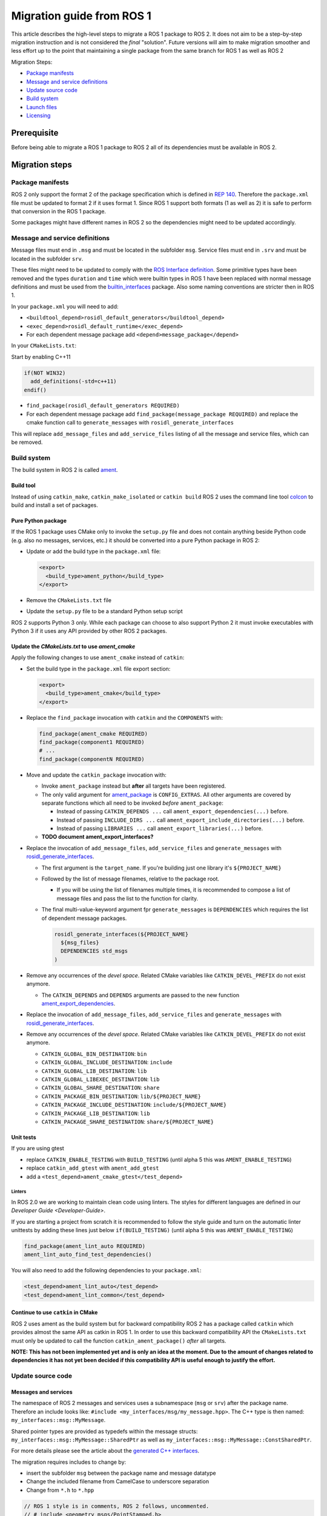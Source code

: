 
Migration guide from ROS 1
==========================

This article describes the high-level steps to migrate a ROS 1 package to ROS 2.
It does not aim to be a step-by-step migration instruction and is not considered the *final* "solution".
Future versions will aim to make migration smoother and less effort up to the point that maintaining a single package from the same branch for ROS 1 as well as ROS 2

Migration Steps:

* `Package manifests`_
* `Message and service definitions`_
* `Update source code`_
* `Build system`_
* `Launch files`_
* `Licensing`_

Prerequisite
------------

Before being able to migrate a ROS 1 package to ROS 2 all of its dependencies must be available in ROS 2.

Migration steps
---------------

Package manifests
^^^^^^^^^^^^^^^^^

ROS 2 only support the format 2 of the package specification which is defined in `REP 140 <http://www.ros.org/reps/rep-0140.html>`__.
Therefore the ``package.xml`` file must be updated to format 2 if it uses format 1.
Since ROS 1 support both formats (1 as well as 2) it is safe to perform that conversion in the ROS 1 package.

Some packages might have different names in ROS 2 so the dependencies might need to be updated accordingly.

Message and service definitions
^^^^^^^^^^^^^^^^^^^^^^^^^^^^^^^

Message files must end in ``.msg`` and must be located in the subfolder ``msg``.
Service files must end in ``.srv`` and must be located in the subfolder ``srv``.

These files might need to be updated to comply with the `ROS Interface definition <http://design.ros2.org/articles/interface_definition.html>`__.
Some primitive types have been removed and the types ``duration`` and ``time`` which were builtin types in ROS 1 have been replaced with normal message definitions and must be used from the `builtin_interfaces <https://github.com/ros2/rcl_interfaces/tree/master/builtin_interfaces>`__ package.
Also some naming conventions are stricter then in ROS 1.

In your ``package.xml`` you will need to add:


* ``<buildtool_depend>rosidl_default_generators</buildtool_depend>``
* ``<exec_depend>rosidl_default_runtime</exec_depend>``
* For each dependent message package add ``<depend>message_package</depend>``

In your ``CMakeLists.txt``\ :

Start by enabling C++11

.. code-block:: cmake

   if(NOT WIN32)
     add_definitions(-std=c++11)
   endif()


* ``find_package(rosidl_default_generators REQUIRED)``
* For each dependent message package add ``find_package(message_package REQUIRED)`` and replace the cmake function call to ``generate_messages`` with ``rosidl_generate_interfaces``

This will replace ``add_message_files`` and ``add_service_files`` listing of all the message and service files, which can be removed.

Build system
^^^^^^^^^^^^

The build system in ROS 2 is called `ament <http://design.ros2.org/articles/ament.html>`__.

Build tool
~~~~~~~~~~

Instead of using ``catkin_make``\ , ``catkin_make_isolated`` or ``catkin build`` ROS 2 uses the command line tool `colcon <http://design.ros2.org/articles/build_tool.html>`__ to build and install a set of packages.

Pure Python package
~~~~~~~~~~~~~~~~~~~

If the ROS 1 package uses CMake only to invoke the ``setup.py`` file and does not contain anything beside Python code (e.g. also no messages, services, etc.) it should be converted into a pure Python package in ROS 2:


* 
  Update or add the build type in the ``package.xml`` file:

  .. code-block:: xml

     <export>
       <build_type>ament_python</build_type>
     </export>

* 
  Remove the ``CMakeLists.txt`` file

* 
  Update the ``setup.py`` file to be a standard Python setup script

ROS 2 supports Python 3 only.
While each package can choose to also support Python 2 it must invoke executables with Python 3 if it uses any API provided by other ROS 2 packages.

Update the *CMakeLists.txt* to use *ament_cmake*
~~~~~~~~~~~~~~~~~~~~~~~~~~~~~~~~~~~~~~~~~~~~~~~~~~~~~~~~

Apply the following changes to use ``ament_cmake`` instead of ``catkin``\ :


* 
  Set the build type in the ``package.xml`` file export section:

  .. code-block:: xml

     <export>
       <build_type>ament_cmake</build_type>
     </export>

* 
  Replace the ``find_package`` invocation with ``catkin`` and the ``COMPONENTS`` with:

  .. code-block:: cmake

     find_package(ament_cmake REQUIRED)
     find_package(component1 REQUIRED)
     # ...
     find_package(componentN REQUIRED)

* 
  Move and update the ``catkin_package`` invocation with:


  * 
    Invoke ``ament_package`` instead but **after** all targets have been registered.

  * 
    The only valid argument for `ament_package <https://github.com/ament/ament_cmake/blob/master/ament_cmake_core/cmake/core/ament_package.cmake>`__ is ``CONFIG_EXTRAS``.
    All other arguments are covered by separate functions which all need to be invoked *before* ``ament_package``:

    * Instead of passing ``CATKIN_DEPENDS ...`` call ``ament_export_dependencies(...)`` before.
    * Instead of passing ``INCLUDE_DIRS ...`` call ``ament_export_include_directories(...)`` before.
    * Instead of passing ``LIBRARIES ...`` call ``ament_export_libraries(...)`` before.

  *
    **TODO document ament_export_interfaces?**

* 
  Replace the invocation of ``add_message_files``\ , ``add_service_files`` and ``generate_messages`` with `rosidl_generate_interfaces <https://github.com/ros2/rosidl/blob/master/rosidl_cmake/cmake/rosidl_generate_interfaces.cmake>`__.


  * 
    The first argument is the ``target_name``.
    If you're building just one library it's ``${PROJECT_NAME}``

  * 
    Followed by the list of message filenames, relative to the package root.


    * If you will be using the list of filenames multiple times, it is recommended to compose a list of message files and pass the list to the function for clarity.

  * 
    The final multi-value-keyword argument fpr ``generate_messages`` is ``DEPENDENCIES`` which requires the list of dependent message packages.

    .. code-block:: cmake

       rosidl_generate_interfaces(${PROJECT_NAME}
         ${msg_files}
         DEPENDENCIES std_msgs
       )

* 
  Remove any occurrences of the *devel space*.
  Related CMake variables like ``CATKIN_DEVEL_PREFIX`` do not exist anymore.


  * The ``CATKIN_DEPENDS`` and ``DEPENDS`` arguments are passed to the new function `ament_export_dependencies <https://github.com/ament/ament_cmake/blob/master/ament_cmake_export_dependencies/cmake/ament_export_dependencies.cmake>`__.

* 
  Replace the invocation of ``add_message_files``\ , ``add_service_files`` and ``generate_messages`` with `rosidl_generate_interfaces <https://github.com/ros2/rosidl/blob/master/rosidl_cmake/cmake/rosidl_generate_interfaces.cmake>`__.

* 
  Remove any occurrences of the *devel space*.
  Related CMake variables like ``CATKIN_DEVEL_PREFIX`` do not exist anymore.


  * ``CATKIN_GLOBAL_BIN_DESTINATION``\ : ``bin``
  * ``CATKIN_GLOBAL_INCLUDE_DESTINATION``\ : ``include``
  * ``CATKIN_GLOBAL_LIB_DESTINATION``\ : ``lib``
  * ``CATKIN_GLOBAL_LIBEXEC_DESTINATION``\ : ``lib``
  * ``CATKIN_GLOBAL_SHARE_DESTINATION``\ : ``share``
  * ``CATKIN_PACKAGE_BIN_DESTINATION``\ : ``lib/${PROJECT_NAME}``
  * ``CATKIN_PACKAGE_INCLUDE_DESTINATION``\ : ``include/${PROJECT_NAME}``
  * ``CATKIN_PACKAGE_LIB_DESTINATION``\ : ``lib``
  * ``CATKIN_PACKAGE_SHARE_DESTINATION``\ : ``share/${PROJECT_NAME}``

Unit tests
~~~~~~~~~~

If you are using gtest


* replace ``CATKIN_ENABLE_TESTING`` with ``BUILD_TESTING`` (until alpha 5 this was ``AMENT_ENABLE_TESTING``\ )
* replace ``catkin_add_gtest`` with ``ament_add_gtest``
* add a ``<test_depend>ament_cmake_gtest</test_depend>``

Linters
"""""""

In ROS 2.0 we are working to maintain clean code using linters.
The styles for different languages are defined in our `Developer Guide <Developer-Guide>`.

If you are starting a project from scratch it is recommended to follow the style guide and turn on the automatic linter unittests by adding these lines just below ``if(BUILD_TESTING)`` (until alpha 5 this was ``AMENT_ENABLE_TESTING``\ )

.. code-block:: cmake

   find_package(ament_lint_auto REQUIRED)
   ament_lint_auto_find_test_dependencies()

You will also need to add the following dependencies to your ``package.xml``\ :

.. code-block:: xml

   <test_depend>ament_lint_auto</test_depend>
   <test_depend>ament_lint_common</test_depend>

Continue to use ``catkin`` in CMake
~~~~~~~~~~~~~~~~~~~~~~~~~~~~~~~~~~~~~~~

ROS 2 uses ament as the build system but for backward compatibility ROS 2 has a package called ``catkin`` which provides almost the same API as catkin in ROS 1.
In order to use this backward compatibility API the ``CMakeLists.txt`` must only be updated to call the function ``catkin_ament_package()`` *after* all targets.

**NOTE: This has not been implemented yet and is only an idea at the moment.
Due to the amount of changes related to dependencies it has not yet been decided if this compatibility API is useful enough to justify the effort.**

Update source code
^^^^^^^^^^^^^^^^^^

Messages and services
~~~~~~~~~~~~~~~~~~~~~

The namespace of ROS 2 messages and services uses a subnamespace (\ ``msg`` or ``srv``\ ) after the package name.
Therefore an include looks like: ``#include <my_interfaces/msg/my_message.hpp>``.
The C++ type is then named: ``my_interfaces::msg::MyMessage``.

Shared pointer types are provided as typedefs within the message structs: ``my_interfaces::msg::MyMessage::SharedPtr`` as well as ``my_interfaces::msg::MyMessage::ConstSharedPtr``.

For more details please see the article about the `generated C++ interfaces <http://design.ros2.org/articles/generated_interfaces_cpp.html>`__.

The migration requires includes to change by:


* insert the subfolder ``msg`` between the package name and message datatype
* Change the included filename from CamelCase to underscore separation
* Change from ``*.h`` to ``*.hpp``

.. code-block:: cpp

   // ROS 1 style is in comments, ROS 2 follows, uncommented.
   // # include <geometry_msgs/PointStamped.h>
   #include <geometry_msgs/msg/point_stamped.hpp>

   // geometry_msgs::PointStamped point_stamped;
   geometry_msgs::msg::PointStamped point_stamped;

The migration requires code to insert the ``msg`` namespace into all instances.

Use of service objects
~~~~~~~~~~~~~~~~~~~~~~

Service callbacks in ROS 2 do not have boolean return values.
Instead of returning false on failures, throwing exceptions is recommended.

.. code-block:: cpp

   // ROS 1 style is in comments, ROS 2 follows, uncommented.
   // #include "nav_msgs/GetMap.h"
   #include "nav_msgs/srv/get_map.hpp"

   // bool service_callback(
   //   nav_msgs::GetMap::Request & request,
   //   nav_msgs::GetMap::Response & response)
   void service_callback(
     const std::shared_ptr<nav_msgs::srv::GetMap::Request> request,
     std::shared_ptr<nav_msgs::srv::GetMap::Response> response)
   {
     // ...
     // return true;  // or false for failure
   }

Usages of ros::Time
~~~~~~~~~~~~~~~~~~~

**TODO There is no direct replacement for ros::Time yet we expect to have one in the future.**

Under the hood we expect to leverage the cross platform ``std::chrono`` library.

Currently for usages of ``ros::Time``\ :


* replace all instances of ``ros::Time`` with ``builtin_interfaces::msg::Time``
* Convert all instances of ``nsec`` to ``nanosec``
* Convert all single argument double constructors to bare constructor + assignment

Field values do not get initialized to zero when constructed.
You must make sure to set all values instead of relying on them to be zero.

Alternatively you can switch to an internal proxy datatype temporarily while waiting for an rclcpp::Time

Usages of ros::Rate
~~~~~~~~~~~~~~~~~~~

There is an equivalent type ``rclcpp::Rate`` object which is basically a drop in replacement for ``ros::Rate``.

ROS client library
~~~~~~~~~~~~~~~~~~

 * `Python Client Library <Migration-Guide-Python.rst>`
 * **NOTE: Others to be written**

Boost
~~~~~

Much of the functionality previously provided by Boost has been integrated into C++11.
As such we would like to take advantage of the new core features and avoid the dependency on boost where possible.

Shared Pointers
"""""""""""""""

To switch shared pointers from boost to C++11 replace instances of:


* ``#include <boost/shared_ptr.hpp>`` with ``<memory>``
* ``boost::shared_ptr`` with ``std::shared_ptr``

There may also be variants such as ``weak_ptr`` which you want to convert as well.

Also it is recommended practice to use ``using`` instead of ``typedef``.
``using`` has the ability to work better in templated logic.
For details `see here <https://stackoverflow.com/questions/10747810/what-is-the-difference-between-typedef-and-using-in-c11>`__

Thread/Mutexes
""""""""""""""

Another common part of boost used in ROS codebases are mutexes in ``boost::thread``.


* Replace ``boost::mutex::scoped_lock`` with ``std::unique_lock<std::mutex>``
* Replace ``boost::mutex`` with ``std::mutex``
* Replace ``#include <boost/thread/mutex.hpp>`` with ``#include <mutex>``

Unordered Map
"""""""""""""

Replace:


* ``#include <boost/unordered_map.hpp>`` with ``#include <unordered_map>``
* ``boost::unordered_map`` with ``std::unordered_map``

function
""""""""

Replace:


* ``#include <boost/function.hpp>``  with ``#include <functional>``
* ``boost::function`` with ``std::function``

Launch files
------------

While launch files in ROS 1 are specified using `.xml <http://wiki.ros.org/roslaunch/XML>`__ files ROS 2 uses Python scripts to enable more flexibility (see `launch package <https://github.com/ros2/launch/tree/master/launch>`__\ ).

Example: Converting an existing ROS 1 package to use ROS 2
----------------------------------------------------------

Let's say that we have simple ROS 1 package called ``talker`` that uses ``roscpp``
in one node, called ``talker``.
This package is in a catkin workspace, located at ``~/ros1_talker``.

The ROS 1 code
^^^^^^^^^^^^^^

Here's the directory layout of our catkin workspace:

.. code-block:: bash

   $ cd ~/ros1_talker
   $ find .
   .
   ./src
   ./src/talker
   ./src/talker/package.xml
   ./src/talker/CMakeLists.txt
   ./src/talker/talker.cpp

Here is the content of those three files:

``src/talker/package.xml``\ :

.. code-block:: xml

   <package>
     <name>talker</name>
     <version>0.0.0</version>
     <description>talker</description>
     <maintainer email="gerkey@osrfoundation.org">Brian Gerkey</maintainer>
     <license>Apache 2.0</license>
     <buildtool_depend>catkin</buildtool_depend>
     <build_depend>roscpp</build_depend>
     <build_depend>std_msgs</build_depend>
     <run_depend>roscpp</run_depend>
     <run_depend>std_msgs</run_depend>
   </package>

``src/talker/CMakeLists.txt``\ :

.. code-block:: cmake

   cmake_minimum_required(VERSION 2.8.3)
   project(talker)
   find_package(catkin REQUIRED COMPONENTS roscpp std_msgs)
   catkin_package()
   include_directories(${catkin_INCLUDE_DIRS})
   add_executable(talker talker.cpp)
   target_link_libraries(talker ${catkin_LIBRARIES})
   install(TARGETS talker
     RUNTIME DESTINATION ${CATKIN_PACKAGE_BIN_DESTINATION})

``src/talker/talker.cpp``\ :

.. code-block:: cpp

   #include <sstream>
   #include "ros/ros.h"
   #include "std_msgs/String.h"
   int main(int argc, char **argv)
   {
     ros::init(argc, argv, "talker");
     ros::NodeHandle n;
     ros::Publisher chatter_pub = n.advertise<std_msgs::String>("chatter", 1000);
     ros::Rate loop_rate(10);
     int count = 0;
     std_msgs::String msg;
     while (ros::ok())
     {
       std::stringstream ss;
       ss << "hello world " << count++;
       msg.data = ss.str();
       ROS_INFO("%s", msg.data.c_str());
       chatter_pub.publish(msg);
       ros::spinOnce();
       loop_rate.sleep();
     }
     return 0;
   }

Building the ROS 1 code
~~~~~~~~~~~~~~~~~~~~~~~

We source an environment setup file (in this case for Jade using bash), then we
build our package using ``catkin_make install``\ :

.. code-block:: bash

   . /opt/ros/jade/setup.bash
   cd ~/ros1_talker
   catkin_make install

Running the ROS 1 node
~~~~~~~~~~~~~~~~~~~~~~

If there's not already one running, we start a ``roscore``\ , first sourcing the
setup file from our ``catkin`` install tree (the system setup file at
``/opt/ros/jade/setup.bash`` would also work here):

.. code-block:: bash

   . ~/ros1_talker/install/setup.bash
   roscore

In another shell, we run the node from the ``catkin`` install space using
``rosrun``\ , again sourcing the setup file first (in this case it must be the one
from our workspace):

.. code-block:: bash

   . ~/ros1_talker/install/setup.bash
   rosrun talker talker

Migrating to ROS 2
^^^^^^^^^^^^^^^^^^

Let's start by creating a new workspace in which to work:

.. code-block:: bash

   mkdir ~/ros2_talker
   cd ~/ros2_talker

We'll copy the source tree from our ROS 1 package into that workspace, where we can modify it:

.. code-block:: bash

   mkdir src
   cp -a ~/ros1_talker/src/talker src

Now we'll modify the the C++ code in the node.
The ROS 2 C++ library, called ``rclcpp``\ , provides a different API from that
provided by ``roscpp``.
The concepts are very similar between the two libraries, which makes the changes
reasonably straightforward to make.

Included headers
~~~~~~~~~~~~~~~~

In place of ``ros/ros.h``\ , which gave us access to the ``roscpp`` library API, we
need to include ``rclcpp/rclcpp.hpp``\ , which gives us access to the ``rclcpp``
library API:

.. code-block:: cpp

   //#include "ros/ros.h"
   #include "rclcpp/rclcpp.hpp"

To get the ``std_msgs/String`` message definition, in place of
``std_msgs/String.h``\ , we need to include ``std_msgs/msg/string.hpp``\ :

.. code-block:: cpp

   //#include "std_msgs/String.h"
   #include "std_msgs/msg/string.hpp"

Changing C++ library calls
~~~~~~~~~~~~~~~~~~~~~~~~~~

Instead of passing the node's name to the library initialization call, we do
the initialization, then pass the node name to the creation of the node object
(we can use the ``auto`` keyword because now we're requiring a C++11 compiler):

.. code-block:: cpp

   //  ros::init(argc, argv, "talker");
   //  ros::NodeHandle n;
       rclcpp::init(argc, argv);
       auto node = rclcpp::Node::make_shared("talker");

The creation of the publisher and rate objects looks pretty similar, with some
changes to the names of namespace and methods.
For the publisher, instead of an integer queue length argument, we pass a
quality of service (qos) profile, which is a far more flexible way to
controlling how message delivery is handled.
In this example, we just pass the default profile ``rmw_qos_profile_default``
(it's global because it's declared in ``rmw``\ , which is written in C and so
doesn't have namespaces).

.. code-block:: cpp

   //  ros::Publisher chatter_pub = n.advertise<std_msgs::String>("chatter", 1000);
   //  ros::Rate loop_rate(10);
     auto chatter_pub = node->create_publisher<std_msgs::msg::String>("chatter",
       rmw_qos_profile_default);
     rclcpp::Rate loop_rate(10);

The creation of the outgoing message is different in both the namespace and the
fact that we go ahead and create a shared pointer (this may change in the future
with more publish API that accepts const references):

.. code-block:: cpp

   //  std_msgs::String msg;
     auto msg = std::make_shared<std_msgs::msg::String>();

In place of ``ros::ok()``\ , we call ``rclcpp::ok()``\ :

.. code-block:: cpp

   //  while (ros::ok())
     while (rclcpp::ok())

Inside the publishing loop, we use the ``->`` operator to access the ``data`` field
(because now ``msg`` is a shared pointer):

.. code-block:: cpp

   //    msg.data = ss.str();
       msg->data = ss.str();

To print a console message, instead of using ``ROS_INFO()``\ , we use ``RCLCPP_INFO()`` and its various cousins. The key difference is that ``RCLCPP_INFO()`` takes a Logger object as the first argument. 

.. code-block:: cpp

   //    ROS_INFO("%s", msg.data.c_str());
       RCLCPP_INFO(node->get_logger(), "%s\n", msg->data.c_str());

Publishing the message is very similar, the only noticeable difference being
that the publisher is now a shared pointer:

.. code-block:: cpp

   //    chatter_pub.publish(msg);
       chatter_pub->publish(msg);

Spinning (i.e., letting the communications system process any pending
incoming/outgoing messages) is different in that the call now takes the node as
an argument:

.. code-block:: cpp

   //    ros::spinOnce();
       rclcpp::spin_some(node);

Sleeping using the rate object is unchanged.

Putting it all together, the new ``talker.cpp`` looks like this:

.. code-block:: cpp

   #include <sstream>
   // #include "ros/ros.h"
   #include "rclcpp/rclcpp.hpp"
   // #include "std_msgs/String.h"
   #include "std_msgs/msg/string.hpp"
   int main(int argc, char **argv)
   {
   //  ros::init(argc, argv, "talker");
   //  ros::NodeHandle n;
     rclcpp::init(argc, argv);
     auto node = rclcpp::Node::make_shared("talker");
   //  ros::Publisher chatter_pub = n.advertise<std_msgs::String>("chatter", 1000);
   //  ros::Rate loop_rate(10);
     auto chatter_pub = node->create_publisher<std_msgs::msg::String>("chatter", rmw_qos_profile_default);
     rclcpp::Rate loop_rate(10);
     int count = 0;
   //  std_msgs::String msg;
     auto msg = std::make_shared<std_msgs::msg::String>();
   //  while (ros::ok())
     while (rclcpp::ok())
     {
       std::stringstream ss;
       ss << "hello world " << count++;
   //    msg.data = ss.str();
       msg->data = ss.str();
   //    ROS_INFO("%s", msg.data.c_str());
       RCLCPP_INFO(node->get_logger(), "%s\n", msg->data.c_str());
   //    chatter_pub.publish(msg);
       chatter_pub->publish(msg);
   //    ros::spinOnce();
       rclcpp::spin_some(node);
       loop_rate.sleep();
     }
     return 0;
   }

Changing the ``package.xml``
~~~~~~~~~~~~~~~~~~~~~~~~~~~~~~~~

Starting with ROS 2, only version 2 of the ``package.xml`` format is supported
(this format is also supported in ROS 1, but isn't used by all packages).
We start by specifying the format version in the ``package`` tag:

.. code-block:: xml

   <!-- <package> -->
   <package format="2">

ROS 2 uses a newer version of ``catkin``\ , called ``ament_cmake``\ , which we specify in the
``buildtool_depend`` tag:

.. code-block:: xml

   <!--  <buildtool_depend>catkin</buildtool_depend> -->
     <buildtool_depend>ament_cmake</buildtool_depend>

In our build dependencies, instead of ``roscpp`` we use ``rclcpp``\ , which provides
the C++ API that we use.
We additionally depend on ``rmw_implementation``\ , which pulls in the default
implementation of the ``rmw`` abstraction layer that allows us to support multiple
DDS implementations (we should consider restructuring / renaming things so that
it's possible to depend on one thing, analogous to ``roscpp``\ ):

.. code-block:: xml

   <!--  <build_depend>roscpp</build_depend> -->
     <build_depend>rclcpp</build_depend>
     <build_depend>rmw_implementation</build_depend>

We make the same addition in the run dependencies and also update from the
``run_depend`` tag to the ``exec_depend`` tag (part of the upgrade to version 2 of
the package format):

.. code-block:: xml

   <!--  <run_depend>roscpp</run_depend> -->
     <exec_depend>rclcpp</exec_depend>
     <exec_depend>rmw_implementation</exec_depend>
   <!--  <run_depend>std_msgs</run_depend> -->
     <exec_depend>std_msgs</exec_depend>

We also need to tell the build tool what *kind* of package we are, so that it knows how
to build us.
Because we're using ``ament`` and CMake, we add the following lines to declare our
build type to be ``ament_cmake``\ :

.. code-block:: xml

     <export>
       <build_type>ament_cmake</build_type>
     </export>

Putting it all together, our ``package.xml`` now looks like this:

.. code-block:: xml

   <!-- <package> -->
   <package format="2">
     <name>talker</name>
     <version>0.0.0</version>
     <description>talker</description>
     <maintainer email="gerkey@osrfoundation.org">Brian Gerkey</maintainer>
     <license>Apache License 2.0</license>
   <!--  <buildtool_depend>catkin</buildtool_depend> -->
     <buildtool_depend>ament_cmake</buildtool_depend>
   <!--  <build_depend>roscpp</build_depend> -->
     <build_depend>rclcpp</build_depend>
     <build_depend>rmw_implementation</build_depend>
     <build_depend>std_msgs</build_depend>
   <!--  <run_depend>roscpp</run_depend> -->
     <exec_depend>rclcpp</exec_depend>
     <exec_depend>rmw_implementation</exec_depend>
   <!--  <run_depend>std_msgs</run_depend> -->
     <exec_depend>std_msgs</exec_depend>
     <export>
       <build_type>ament_cmake</build_type>
     </export>
   </package>

**TODO: show simpler version of this file just using the ``<depend>`` tag, which is
enabled by version 2 of the package format (also supported in ``catkin`` so,
strictly speaking, orthogonal to ROS 2).**

Changing the CMake code
~~~~~~~~~~~~~~~~~~~~~~~

ROS 2 relies on a higher version of CMake:

.. code-block:: bash

   #cmake_minimum_required(VERSION 2.8.3)
   cmake_minimum_required(VERSION 3.5)

ROS 2 relies on the C++11 standard.
Depending on what compiler you're using, support for C++11 might not be enabled
by default.
Using ``gcc`` 5.3 (which is what is used on Ubuntu Xenial), we need to enable it
explicitly, which we do by adding this line near the top of the file:

.. code-block:: cmake

   set(CMAKE_CXX_FLAGS "${CMAKE_CXX_FLAGS} -std=c++11")

Using ``catkin``\ , we specify the packages we want to build against by passing them
as ``COMPONENTS`` arguments when initially finding ``catkin`` itself.
With ``ament_cmake``\ , we find each package individually, starting with ``ament_cmake``
(and adding our new dependency, ``rmw_implementation``\ ):

.. code-block:: cmake

   #find_package(catkin REQUIRED COMPONENTS roscpp std_msgs)
   find_package(ament_cmake REQUIRED)
   find_package(rclcpp REQUIRED)
   find_package(rmw_implementation REQUIRED)
   find_package(std_msgs REQUIRED)

We call ``catkin_package()`` to auto-generate things like CMake configuration
files for other packages that use our package.
Whereas that call happens *before* specifying targets to build, we now call the
analogous ``ament_package()`` *after* the targets:

.. code-block:: cmake

   # catkin_package()
   # At the bottom of the file:
   ament_package()

Similarly to how we found each dependent package separately, instead of finding
them as parts of catkin, we also need to add their include directories
separately (see also ``ament_target_dependencies()`` below, which is a more
concise and more thorough way of handling dependent packages' build flags):

.. code-block:: cmake

   #include_directories(${catkin_INCLUDE_DIRS})
   include_directories(${rclcpp_INCLUDE_DIRS}
                       ${rmw_implementation_INCLUDE_DIRS}
                       ${std_msgs_INCLUDE_DIRS})

We do the same to link against our dependent packages' libraries:

.. code-block:: cmake

   #target_link_libraries(talker ${catkin_LIBRARIES})
   target_link_libraries(talker
                         ${rclcpp_LIBRARIES}
                         ${rmw_implementation_LIBRARIES}
                         ${std_msgs_LIBRARIES})

**TODO: explain how ``ament_target_dependencies()`` simplifies the above steps and
is also better (also handling ``*_DEFINITIONS``\ , doing target-specific include
directories, etc.).**

For installation, ``catkin`` defines variables like
``CATKIN_PACKAGE_BIN_DESTINATION``.
With ``ament_cmake``\ , we just give a path relative to the installation root, like ``bin``
for executables (this is in part because we don't yet have an equivalent of
``rosrun``\ ):

.. code-block:: cmake

   #install(TARGETS talker
   #  RUNTIME DESTINATION ${CATKIN_PACKAGE_BIN_DESTINATION})
   install(TARGETS talker RUNTIME DESTINATION bin)

Putting it all together, the new ``CMakeLists.txt`` looks like this:

.. code-block:: cmake

   #cmake_minimum_required(VERSION 2.8.3)
   cmake_minimum_required(VERSION 3.5)
   project(talker)
   set(CMAKE_CXX_FLAGS "${CMAKE_CXX_FLAGS} -std=c++11")
   #find_package(catkin REQUIRED COMPONENTS roscpp std_msgs)
   find_package(ament_cmake REQUIRED)
   find_package(rclcpp REQUIRED)
   find_package(rmw_implementation REQUIRED)
   find_package(std_msgs REQUIRED)
   #catkin_package()
   #include_directories(${catkin_INCLUDE_DIRS})
   include_directories(${rclcpp_INCLUDE_DIRS}
                       ${rmw_implementation_INCLUDE_DIRS}
                       ${std_msgs_INCLUDE_DIRS})
   add_executable(talker talker.cpp)
   #target_link_libraries(talker ${catkin_LIBRARIES})
   target_link_libraries(talker
                         ${rclcpp_LIBRARIES}
                         ${rmw_implementation_LIBRARIES}
                         ${std_msgs_LIBRARIES})
   #install(TARGETS talker
   #  RUNTIME DESTINATION ${CATKIN_PACKAGE_BIN_DESTINATION})
   install(TARGETS talker RUNTIME DESTINATION bin)
   ament_package()

**TODO: Show what this would look like with ``ament_auto``.**

Building the ROS 2 code
~~~~~~~~~~~~~~~~~~~~~~~

We source an environment setup file (in this case the one generated by following
the ROS 2 installation tutorial, which builds in ``~/ros2_ws``\ , then we build our
package using ``colcon build``\ :

.. code-block:: bash

   . ~/ros2_ws/install/setup.bash
   cd ~/ros2_talker
   colcon build

Running the ROS 2 node
~~~~~~~~~~~~~~~~~~~~~~

Because we installed the ``talker`` executable into ``bin``\ , after sourcing the
setup file, from our install tree, we can invoke it by name directly
(also, there is not yet a ROS 2 equivalent for ``rosrun``\ ):

.. code-block:: bash

   . ~/ros2_ws/install/setup.bash
   talker

Licensing
---------

In ROS 2 our recommended license is the `Apache 2.0 License <https://www.apache.org/licenses/LICENSE-2.0>`__
In ROS 1 our recommended license was the `3-Clause BSD License <https://opensource.org/licenses/BSD-3-Clause>`__

For any new project we recommend using the Apache 2.0 License, whether ROS 1 or ROS 2.

However when migrating code from ROS 1 to ROS 2 we cannot simply change the license, the existing license must be preserved for any preexisting contributions.

To that end if a package is being migrated we recommend keeping the existing license and continuing to contributing to that package under the existing OSI license, which we expect to be the BSD license for core elements.

This will keep things clear and easy to understand.

Changing the License
^^^^^^^^^^^^^^^^^^^^

It is possible to change the license, however you will need to contact all the contributors and get permission.
For most packages this is likely to be a significant effort and not worth considering.
If the package as a small set of contributors then this may be feasible.
